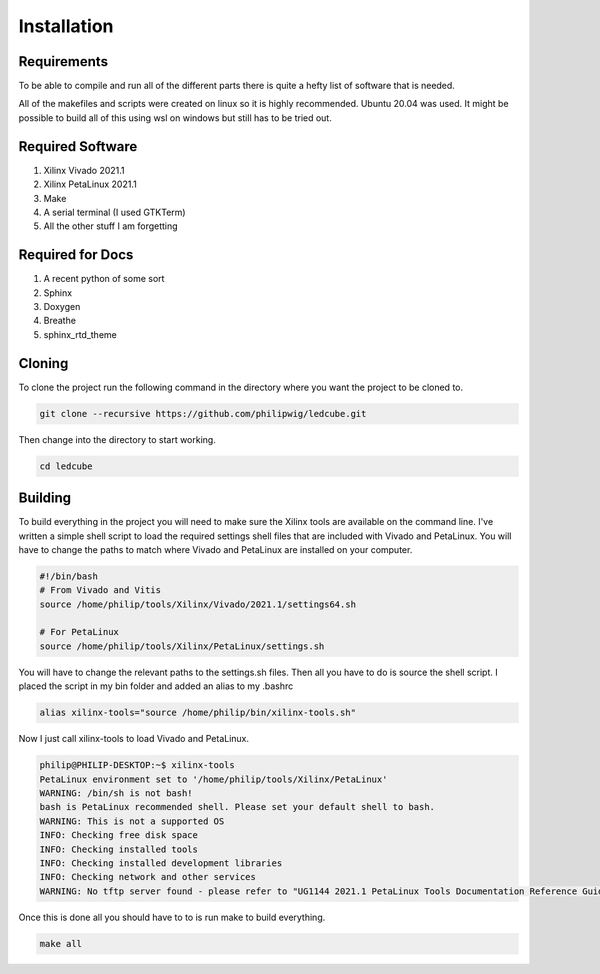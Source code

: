 Installation
------------

Requirements
~~~~~~~~~~~~

To be able to compile and run all of the different parts there is quite a hefty list of software that is needed.

All of the makefiles and scripts were created on linux so it is highly recommended. Ubuntu 20.04 was used. It might be possible to build all of this using wsl on windows but still has to be tried out.

Required Software
~~~~~~~~~~~~~~~~~

1. Xilinx Vivado 2021.1
2. Xilinx PetaLinux 2021.1
3. Make
4. A serial terminal (I used GTKTerm)
5. All the other stuff I am forgetting

Required for Docs
~~~~~~~~~~~~~~~~~

1. A recent python of some sort
2. Sphinx
3. Doxygen
4. Breathe
5. sphinx_rtd_theme

Cloning
~~~~~~~

To clone the project run the following command in the directory where you want the project to be cloned to.

.. code-block:: shell

    git clone --recursive https://github.com/philipwig/ledcube.git


Then change into the directory to start working.

.. code-block:: shell

    cd ledcube


Building
~~~~~~~~

To build everything in the project you will need to make sure the Xilinx tools are available on the command line.
I've written a simple shell script to load the required settings shell files that are included with Vivado and PetaLinux.
You will have to change the paths to match where Vivado and PetaLinux are installed on your computer.

.. code-block:: shell

    #!/bin/bash
    # From Vivado and Vitis
    source /home/philip/tools/Xilinx/Vivado/2021.1/settings64.sh

    # For PetaLinux
    source /home/philip/tools/Xilinx/PetaLinux/settings.sh


You will have to change the relevant paths to the settings.sh files. Then all you have to do is source the shell script. I placed the script in my bin folder and added an alias to my .bashrc

.. code-block:: shell

    alias xilinx-tools="source /home/philip/bin/xilinx-tools.sh"


Now I just call xilinx-tools to load Vivado and PetaLinux.

.. code-block:: sh

    philip@PHILIP-DESKTOP:~$ xilinx-tools
    PetaLinux environment set to '/home/philip/tools/Xilinx/PetaLinux'
    WARNING: /bin/sh is not bash! 
    bash is PetaLinux recommended shell. Please set your default shell to bash.
    WARNING: This is not a supported OS
    INFO: Checking free disk space
    INFO: Checking installed tools
    INFO: Checking installed development libraries
    INFO: Checking network and other services
    WARNING: No tftp server found - please refer to "UG1144 2021.1 PetaLinux Tools Documentation Reference Guide" for its impact and solution


Once this is done all you should have to to is run make to build everything.

.. code-block:: shell

    make all

